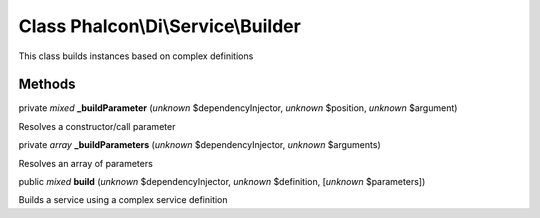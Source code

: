 Class **Phalcon\\Di\\Service\\Builder**
=======================================

This class builds instances based on complex definitions


Methods
-------

private *mixed*  **_buildParameter** (*unknown* $dependencyInjector, *unknown* $position, *unknown* $argument)

Resolves a constructor/call parameter



private *array*  **_buildParameters** (*unknown* $dependencyInjector, *unknown* $arguments)

Resolves an array of parameters



public *mixed*  **build** (*unknown* $dependencyInjector, *unknown* $definition, [*unknown* $parameters])

Builds a service using a complex service definition



